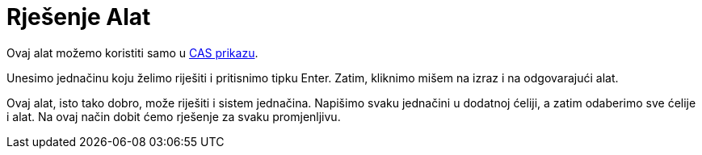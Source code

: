 = Rješenje Alat
:page-en: tools/Solve
ifdef::env-github[:imagesdir: /bs/modules/ROOT/assets/images]

Ovaj alat možemo koristiti samo u xref:/CAS_Prikaz.adoc[CAS prikazu].

Unesimo jednačinu koju želimo riješiti i pritisnimo tipku [.kcode]#Enter#. Zatim, kliknimo mišem na izraz i na
odgovarajući alat.

Ovaj alat, isto tako dobro, može riješiti i sistem jednačina. Napišimo svaku jednačini u dodatnoj ćeliji, a zatim
odaberimo sve ćelije i alat. Na ovaj način dobit ćemo rješenje za svaku promjenljivu.
